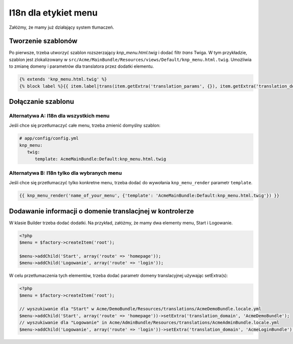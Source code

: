 I18n dla etykiet menu
=====================

Załóżmy, że mamy już działający system tłumaczeń.

Tworzenie szablonów
-------------------

Po pierwsze, trzeba utworzyć szablon rozszerzający `knp_menu.html.twig`
i dodać filtr `trans` Twiga. W tym przykładzie, szablon jest zlokalizowany w
``src/Acme/MainBundle/Resources/views/Default/knp_menu.html.twig``. Umożliwia
to zmianę domeny i parametrów dla translatora przez dodatki elementu.

.. code-block:: jinja
   
   {% extends 'knp_menu.html.twig' %}
   {% block label %}{{ item.label|trans(item.getExtra('translation_params', {}), item.getExtra('translation_domain', 'messages')) }}{% endblock %}

Dołączanie szablonu
-------------------

Alternatywa A: I18n dla wszystkich menu
~~~~~~~~~~~~~~~~~~~~~~~~~~~~~~~~~~~~~~~

Jeśli chce się przetłumaczyć całe menu, trzeba zmienić domyślny szablon:

.. code-block:: yaml
   
   # app/config/config.yml
   knp_menu:
      twig:
         template: AcmeMainBundle:Default:knp_menu.html.twig

Alternatywa B: I18n tylko dla wybranych menu
~~~~~~~~~~~~~~~~~~~~~~~~~~~~~~~~~~~~~~~~~~~~

Jeśli chce się przetłumaczyć tylko konkretne menu, trzeba dodać do wywołania
``knp_menu_render`` parametr ``template``.

.. code-block:: jinja
   
   {{ knp_menu_render('name_of_your_menu', {'template': 'AcmeMainBundle:Default:knp_menu.html.twig'}) }}

Dodawanie informacji o domenie translacjnej w kontrolerze
---------------------------------------------------------

W klasie Builder trzeba dodać dodatki. Na przykład, załóżmy, że mamy dwa elementy
menu, Start i Logowanie.

.. code-block:: php
   
   <?php
   $menu = $factory->createItem('root');
        
   $menu->addChild('Start', array('route' => 'homepage'));        
   $menu->addChild('Logowanie', array('route' => 'login'));

W celu przetłumaczenia tych elementów, trzeba dodać parametr domeny translacyjnej używając
setExtra(s):

.. code-block:: php
   
   <?php
   $menu = $factory->createItem('root');
   
   // wyszukiwanie dla "Start" w Acme/DemoBundle/Resources/translations/AcmeDemoBundle.locale.yml
   $menu->addChild('Start', array('route' => 'homepage'))->setExtra('translation_domain', 'AcmeDemoBundle'); 
   // wyszukiwanie dla "Logowanie" in Acme/AdminBundle/Resources/translations/AcmeAdminBundle.locale.yml      
   $menu->addChild('Logowanie', array('route' => 'login'))->setExtra('translation_domain', 'AcmeLoginBundle');

